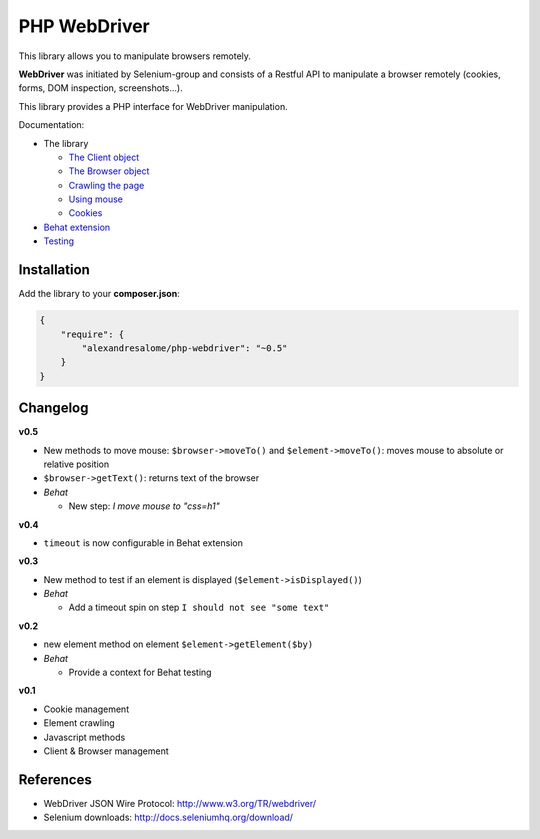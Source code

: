 PHP WebDriver
=============

This library allows you to manipulate browsers remotely.

**WebDriver** was initiated by Selenium-group and consists of a Restful API to
manipulate a browser remotely (cookies, forms, DOM inspection, screenshots...).

This library provides a PHP interface for WebDriver manipulation.

Documentation:

* The library

  * `The Client object <doc/client.rst>`_
  * `The Browser object <doc/browser.rst>`_
  * `Crawling the page <doc/elements.rst>`_
  * `Using mouse <doc/mouse.rst>`_
  * `Cookies <doc/cookies.rst>`_

* `Behat extension <doc/behat.rst>`_
* `Testing <doc/tests.rst>`_

Installation
::::::::::::

Add the library to your **composer.json**:

.. code-block:: yaml

    {
        "require": {
            "alexandresalome/php-webdriver": "~0.5"
        }
    }

Changelog
:::::::::

**v0.5**

* New methods to move mouse: ``$browser->moveTo()`` and ``$element->moveTo()``: moves mouse to absolute or relative position
* ``$browser->getText()``: returns text of the browser
* *Behat*

  * New step: *I move mouse to "css=h1"*

**v0.4**

* ``timeout`` is now configurable in Behat extension

**v0.3**

* New method to test if an element is displayed (``$element->isDisplayed()``)
* *Behat*

  * Add a timeout spin on step ``I should not see "some text"``

**v0.2**

* new element method on element ``$element->getElement($by)``

* *Behat*

  * Provide a context for Behat testing

**v0.1**

* Cookie management
* Element crawling
* Javascript methods
* Client & Browser management

References
::::::::::

* WebDriver JSON Wire Protocol: http://www.w3.org/TR/webdriver/
* Selenium downloads: http://docs.seleniumhq.org/download/
